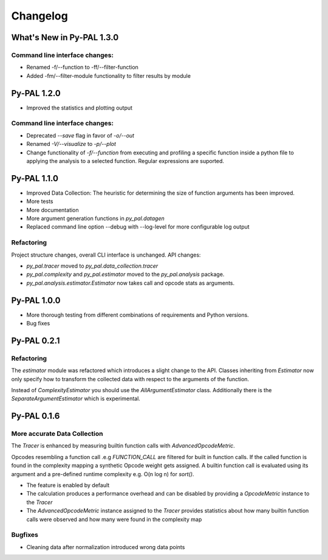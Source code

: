 Changelog
=========

What's New in Py-PAL 1.3.0
--------------------------

Command line interface changes:
"""""""""""""""""""""""""""""""
- Renamed -f/--function to -ff/--filter-function
- Added -fm/--filter-module functionality to filter results by module

Py-PAL 1.2.0
------------

- Improved the statistics and plotting output

Command line interface changes:
"""""""""""""""""""""""""""""""
- Deprecated `--save` flag in favor of `-o/--out`
- Renamed `-V/--visualize` to `-p/--plot`
- Change functionality of `-f/--function` from executing and profiling a specific function inside a python file to applying the analysis to a selected function. Regular expressions are suported.

Py-PAL 1.1.0
------------

- Improved Data Collection: The heuristic for determining the size of function arguments has been improved.
- More tests
- More documentation
- More argument generation functions in `py_pal.datagen`
- Replaced command line option --debug with --log-level for more configurable log output

Refactoring
"""""""""""
Project structure changes, overall CLI interface is unchanged.
API changes:

- `py_pal.tracer` moved to `py_pal.data_collection.tracer`
- `py_pal.complexity` and `py_pal.estimator` moved to the `py_pal.analysis` package.
- `py_pal.analysis.estimator.Estimator` now takes call and opcode stats as arguments.

Py-PAL 1.0.0
------------

- More thorough testing from different combinations of requirements and Python versions.
- Bug fixes

Py-PAL 0.2.1
------------

Refactoring
"""""""""""

The `estimator` module was refactored which introduces a slight change to the API.
Classes inheriting from `Estimator` now only specify how to transform the collected data with respect to the arguments
of the function.

Instead of `ComplexityEstimator` you should use the `AllArgumentEstimator` class. Additionally there is the
`SeparateArgumentEstimator` which is experimental.

Py-PAL 0.1.6
------------

More accurate Data Collection
"""""""""""""""""""""""""""""

The `Tracer` is enhanced by measuring builtin function calls with `AdvancedOpcodeMetric`.

Opcodes resembling a function call .e.g `FUNCTION_CALL` are filtered for built in function calls.
If the called function is found in the complexity mapping a synthetic Opcode weight gets assigned.
A builtin function call is evaluated using its argument and a pre-defined runtime complexity e.g. O(n log n) for
`sort()`.

- The feature is enabled by default
- The calculation produces a performance overhead and can be disabled by providing a `OpcodeMetric` instance to the `Tracer`
- The `AdvancedOpcodeMetric` instance assigned to the `Tracer` provides statistics about how many builtin function calls were observed and how many were found in the complexity map

Bugfixes
""""""""
- Cleaning data after normalization introduced wrong data points